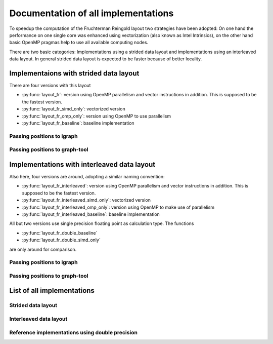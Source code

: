 .. _implementations:

Documentation of all implementations
====================================

To speedup the computation of the Fruchterman Reingold layout two strategies have been adopted: On one hand the performance on one single core was enhanced using vectorization (also known as Intel Intrinsics), on the other hand basic OpenMP pragmas help to use all available computing nodes.

There are two basic categories: Implementations using a strided data layout and implementations using an interleaved data layout. In general strided data layout is expected to be faster because of better locality.

Implementaions with strided data layout
---------------------------------------

There are four versions with this layout

* :py:func:`layout_fr`: version using OpenMP parallelism and vector instructions in addition. This is supposed to be the fastest version.
* :py:func:`layout_fr_simd_only`: vectorized version
* :py:func:`layout_fr_omp_only`: version using OpenMP to use parallelism
* :py:func:`layout_fr_baseline`: baseline implementation

Passing positions to igraph
^^^^^^^^^^^^^^^^^^^^^^^^^^^

.. code-block:: python
  :linenos:
  
  myLayout = ig.Layout( tuple(zip(positions[0:number_of_nodes], positions[number_of_nodes:2*number_of_nodes])) )

Passing positions to graph-tool
^^^^^^^^^^^^^^^^^^^^^^^^^^^^^^^

.. code-block:: python
  :linenos:
  
  positions = zip(positions[0:number_of_nodes], positions[number_of_nodes:2*number_of_nodes])
  pos_prop2 = g.new_vertex_property('vector<double>')
  for v in g.vertices():
      i = g.vertex_index[v]
      pos_prop2[v] = positions[i]

Implementations with interleaved data layout
--------------------------------------------

Also here, four versions are around, adopting a similar naming convention:

* :py:func:`layout_fr_interleaved`: version using OpenMP parallelism and vector instructions in addition. This is supposed to be the fastest version.
* :py:func:`layout_fr_interleaved_simd_only`: vectorized version
* :py:func:`layout_fr_interleaved_omp_only`: version using OpenMP to make use of parallelism
* :py:func:`layout_fr_interleaved_baseline`: baseline implementation

All but two versions use single precision floating point as calculation type. The functions

* :py:func:`layout_fr_double_baseline` 
* :py:func:`layout_fr_double_simd_only`

are only around for comparison.

Passing positions to igraph
^^^^^^^^^^^^^^^^^^^^^^^^^^^

.. code-block:: python
  :linenos:
  
  positions = np.reshape(positions, (number_of_nodes, dimension))
  myLayout = ig.Layout( tuple(map(tuple, positions )) )

Passing positions to graph-tool
^^^^^^^^^^^^^^^^^^^^^^^^^^^^^^^

.. code-block:: python
  :linenos:
  
  positions = np.reshape(positions, (number_of_nodes, dimension))
  pos_prop = g.new_vertex_property('vector<double>')
  for v in g.vertices():
      i = g.vertex_index[v]
      pos_prop[v] = positions[i]


List of all implementations
---------------------------

Strided data layout
^^^^^^^^^^^^^^^^^^^

.. function:: layout_fr(number_of_nodes*dimension, edgelist, number_of_iterations, temperature )

  Returns positions according to Fruchterman Reingold layout algorithm. Returned positions use the strided data layout. This function combines vectorization and OpenMP parallelism and is therefore supposed to be the fastest.

.. function:: layout_fr_simd_only(number_of_nodes*dimension, edgelist, number_of_iterations, temperature )

  Returns positions according to Fruchterman Reingold layout algorithm. Returned positions use the strided data layout. This function serves as test and uses vectorization only.
  
  Use this function, if your hardware has no support for parallelism through OpenMP.
  
.. function:: layout_fr_omp_only(number_of_nodes*dimension, edgelist, number_of_iterations, temperature )

  Returns positions according to Fruchterman Reingold layout algorithm. Returned positions use the strided data layout. This function serves as test and uses parallelism through OpenMP only.
  
  Use this function, if your hardware does not support vector instructions up to SSE3.
  
.. function:: layout_fr_baseline(number_of_nodes*dimension, edgelist, number_of_iterations, temperature )

  Returns positions according to Fruchterman Reingold layout algorithm. Returned positions use the strided data layout and is therefore supposed to be faster than :py:func:`layout_fr_interleaved` using the interleaved data layout because of better locality. This function serves as baseline implementation for comparison.
  
  Use this function only, if your hardware neither supports vector instructions nor parallelism through OpenMP.
  
Interleaved data layout
^^^^^^^^^^^^^^^^^^^^^^^

.. function:: layout_fr_interleaved(number_of_nodes*dimension, edgelist, number_of_iterations, temperature )

  Returns positions according to Fruchterman Reingold layout algorithm. Returned positions use the interleaved data layout. This function combines vectorization and OpenMP parallelism and is therefore supposed to be the fastest among the implementations using the interleaved data layout.

.. function:: layout_fr_interleaved_simd_only(number_of_nodes*dimension, edgelist, number_of_iterations, temperature )

  Returns positions according to Fruchterman Reingold layout algorithm. Returned positions use the interleaved data layout. This function serves as test and uses vectorization only.
  
.. function:: layout_fr_interleaved_omp_only(number_of_nodes*dimension, edgelist, number_of_iterations, temperature )

  Returns positions according to Fruchterman Reingold layout algorithm. Returned positions use the interleaved data layout. This function serves as test and uses parallelism through OpenMP only.
  
.. function:: layout_fr_interleaved_baseline(number_of_nodes*dimension, edgelist, number_of_iterations, temperature )

  Returns positions according to Fruchterman Reingold layout algorithm. Returned positions use the interleaved data layout. This function serves as baseline implementation for comparison.

Reference implementations using double precision
^^^^^^^^^^^^^^^^^^^^^^^^^^^^^^^^^^^^^^^^^^^^^^^^

.. function:: layout_fr_double_baseline(number_of_nodes*dimension, edgelist, number_of_iterations, temperature )

  Returns positions according to Fruchterman Reingold layout algorithm. Returned positions use the interleaved data layout. This function serves only reference and baseline implementation for comparison.

.. function:: layout_fr_double_simd_only(number_of_nodes*dimension, edgelist, number_of_iterations, temperature )

  Returns positions according to Fruchterman Reingold layout algorithm. Returned positions use the interleaved data layout. This function serves as test case for vectorization.
  
